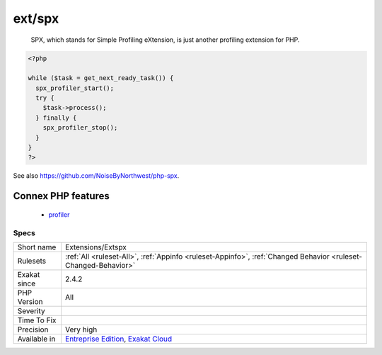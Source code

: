 .. _extensions-extspx:

.. _ext-spx:

ext/spx
+++++++

  SPX, which stands for Simple Profiling eXtension, is just another profiling extension for PHP.

.. code-block:: php
   
   <?php
   
   while ($task = get_next_ready_task()) {
     spx_profiler_start();
     try {
       $task->process();
     } finally {
       spx_profiler_stop();
     }
   }
   ?>

See also `<https://github.com/NoiseByNorthwest/php-spx>`_.

Connex PHP features
-------------------

  + `profiler <https://php-dictionary.readthedocs.io/en/latest/dictionary/profiler.ini.html>`_


Specs
_____

+--------------+-------------------------------------------------------------------------------------------------------------------------+
| Short name   | Extensions/Extspx                                                                                                       |
+--------------+-------------------------------------------------------------------------------------------------------------------------+
| Rulesets     | :ref:`All <ruleset-All>`, :ref:`Appinfo <ruleset-Appinfo>`, :ref:`Changed Behavior <ruleset-Changed-Behavior>`          |
+--------------+-------------------------------------------------------------------------------------------------------------------------+
| Exakat since | 2.4.2                                                                                                                   |
+--------------+-------------------------------------------------------------------------------------------------------------------------+
| PHP Version  | All                                                                                                                     |
+--------------+-------------------------------------------------------------------------------------------------------------------------+
| Severity     |                                                                                                                         |
+--------------+-------------------------------------------------------------------------------------------------------------------------+
| Time To Fix  |                                                                                                                         |
+--------------+-------------------------------------------------------------------------------------------------------------------------+
| Precision    | Very high                                                                                                               |
+--------------+-------------------------------------------------------------------------------------------------------------------------+
| Available in | `Entreprise Edition <https://www.exakat.io/entreprise-edition>`_, `Exakat Cloud <https://www.exakat.io/exakat-cloud/>`_ |
+--------------+-------------------------------------------------------------------------------------------------------------------------+


